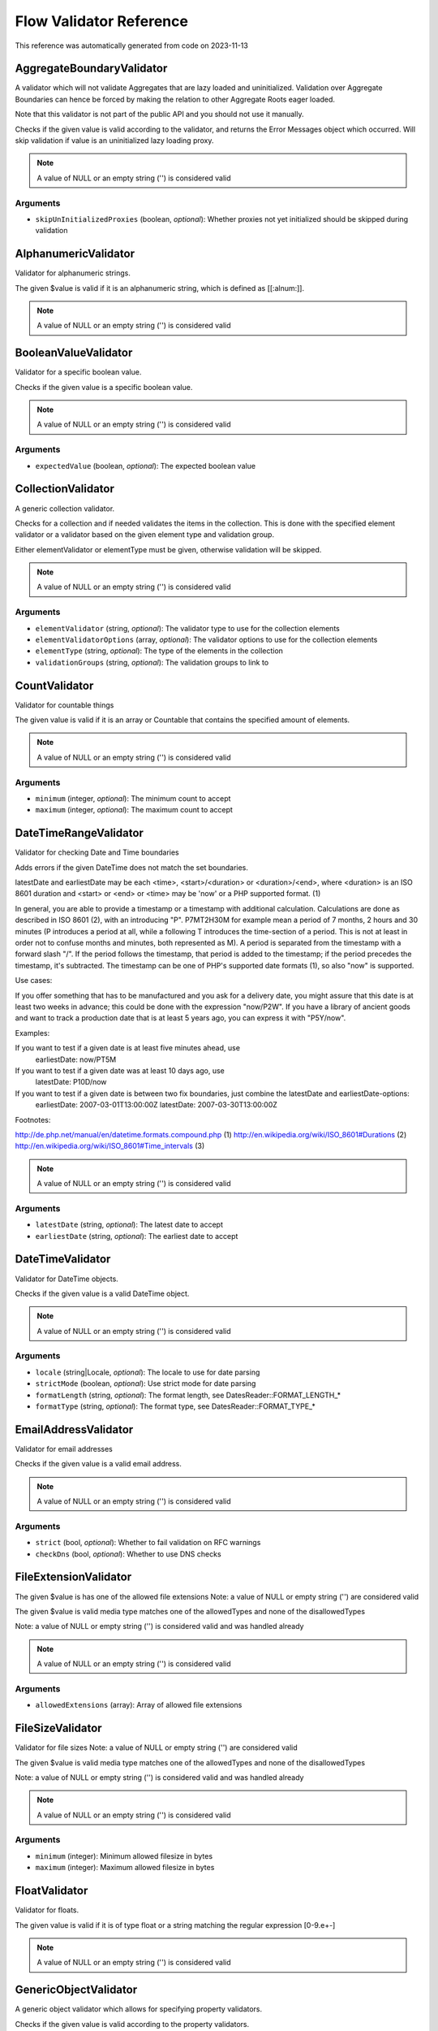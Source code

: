 .. _`Flow Validator Reference`:

Flow Validator Reference
========================

This reference was automatically generated from code on 2023-11-13


.. _`Flow Validator Reference: AggregateBoundaryValidator`:

AggregateBoundaryValidator
--------------------------

A validator which will not validate Aggregates that are lazy loaded and uninitialized.
Validation over Aggregate Boundaries can hence be forced by making the relation to
other Aggregate Roots eager loaded.

Note that this validator is not part of the public API and you should not use it manually.

Checks if the given value is valid according to the validator, and returns
the Error Messages object which occurred. Will skip validation if value is
an uninitialized lazy loading proxy.

.. note:: A value of NULL or an empty string ('') is considered valid



Arguments
*********

* ``skipUnInitializedProxies`` (boolean, *optional*): Whether proxies not yet initialized should be skipped during validation




.. _`Flow Validator Reference: AlphanumericValidator`:

AlphanumericValidator
---------------------

Validator for alphanumeric strings.

The given $value is valid if it is an alphanumeric string, which is defined as [[:alnum:]].

.. note:: A value of NULL or an empty string ('') is considered valid




.. _`Flow Validator Reference: BooleanValueValidator`:

BooleanValueValidator
---------------------

Validator for a specific boolean value.

Checks if the given value is a specific boolean value.

.. note:: A value of NULL or an empty string ('') is considered valid



Arguments
*********

* ``expectedValue`` (boolean, *optional*): The expected boolean value




.. _`Flow Validator Reference: CollectionValidator`:

CollectionValidator
-------------------

A generic collection validator.

Checks for a collection and if needed validates the items in the collection.
This is done with the specified element validator or a validator based on
the given element type and validation group.

Either elementValidator or elementType must be given, otherwise validation
will be skipped.

.. note:: A value of NULL or an empty string ('') is considered valid



Arguments
*********

* ``elementValidator`` (string, *optional*): The validator type to use for the collection elements

* ``elementValidatorOptions`` (array, *optional*): The validator options to use for the collection elements

* ``elementType`` (string, *optional*): The type of the elements in the collection

* ``validationGroups`` (string, *optional*): The validation groups to link to




.. _`Flow Validator Reference: CountValidator`:

CountValidator
--------------

Validator for countable things

The given value is valid if it is an array or \Countable that contains the specified amount of elements.

.. note:: A value of NULL or an empty string ('') is considered valid



Arguments
*********

* ``minimum`` (integer, *optional*): The minimum count to accept

* ``maximum`` (integer, *optional*): The maximum count to accept




.. _`Flow Validator Reference: DateTimeRangeValidator`:

DateTimeRangeValidator
----------------------

Validator for checking Date and Time boundaries

Adds errors if the given DateTime does not match the set boundaries.

latestDate and earliestDate may be each <time>, <start>/<duration> or <duration>/<end>, where <duration> is an
ISO 8601 duration and <start> or <end> or <time> may be 'now' or a PHP supported format. (1)

In general, you are able to provide a timestamp or a timestamp with additional calculation. Calculations are done
as described in ISO 8601 (2), with an introducing "P". P7MT2H30M for example mean a period of 7 months, 2 hours
and 30 minutes (P introduces a period at all, while a following T introduces the time-section of a period. This
is not at least in order not to confuse months and minutes, both represented as M).
A period is separated from the timestamp with a forward slash "/". If the period follows the timestamp, that
period is added to the timestamp; if the period precedes the timestamp, it's subtracted.
The timestamp can be one of PHP's supported date formats (1), so also "now" is supported.

Use cases:

If you offer something that has to be manufactured and you ask for a delivery date, you might assure that this
date is at least two weeks in advance; this could be done with the expression "now/P2W".
If you have a library of ancient goods and want to track a production date that is at least 5 years ago, you can
express it with "P5Y/now".

Examples:

If you want to test if a given date is at least five minutes ahead, use
  earliestDate: now/PT5M
If you want to test if a given date was at least 10 days ago, use
  latestDate: P10D/now
If you want to test if a given date is between two fix boundaries, just combine the latestDate and earliestDate-options:
  earliestDate: 2007-03-01T13:00:00Z
  latestDate: 2007-03-30T13:00:00Z

Footnotes:

http://de.php.net/manual/en/datetime.formats.compound.php (1)
http://en.wikipedia.org/wiki/ISO_8601#Durations (2)
http://en.wikipedia.org/wiki/ISO_8601#Time_intervals (3)

.. note:: A value of NULL or an empty string ('') is considered valid



Arguments
*********

* ``latestDate`` (string, *optional*): The latest date to accept

* ``earliestDate`` (string, *optional*): The earliest date to accept




.. _`Flow Validator Reference: DateTimeValidator`:

DateTimeValidator
-----------------

Validator for DateTime objects.

Checks if the given value is a valid DateTime object.

.. note:: A value of NULL or an empty string ('') is considered valid



Arguments
*********

* ``locale`` (string|Locale, *optional*): The locale to use for date parsing

* ``strictMode`` (boolean, *optional*): Use strict mode for date parsing

* ``formatLength`` (string, *optional*): The format length, see DatesReader::FORMAT_LENGTH_*

* ``formatType`` (string, *optional*): The format type, see DatesReader::FORMAT_TYPE_*




.. _`Flow Validator Reference: EmailAddressValidator`:

EmailAddressValidator
---------------------

Validator for email addresses

Checks if the given value is a valid email address.

.. note:: A value of NULL or an empty string ('') is considered valid



Arguments
*********

* ``strict`` (bool, *optional*): Whether to fail validation on RFC warnings

* ``checkDns`` (bool, *optional*): Whether to use DNS checks




.. _`Flow Validator Reference: FileExtensionValidator`:

FileExtensionValidator
----------------------

The given $value is has one of the allowed file extensions
Note: a value of NULL or empty string ('') are considered valid

The given $value is valid media type matches one of the allowedTypes and
none of the disallowedTypes

Note: a value of NULL or empty string ('') is considered valid and was handled already

.. note:: A value of NULL or an empty string ('') is considered valid



Arguments
*********

* ``allowedExtensions`` (array): Array of allowed file extensions




.. _`Flow Validator Reference: FileSizeValidator`:

FileSizeValidator
-----------------

Validator for file sizes
Note: a value of NULL or empty string ('') are considered valid

The given $value is valid media type matches one of the allowedTypes and
none of the disallowedTypes

Note: a value of NULL or empty string ('') is considered valid and was handled already

.. note:: A value of NULL or an empty string ('') is considered valid



Arguments
*********

* ``minimum`` (integer): Minimum allowed filesize in bytes

* ``maximum`` (integer): Maximum allowed filesize in bytes




.. _`Flow Validator Reference: FloatValidator`:

FloatValidator
--------------

Validator for floats.

The given value is valid if it is of type float or a string matching the regular expression [0-9.e+-]

.. note:: A value of NULL or an empty string ('') is considered valid




.. _`Flow Validator Reference: GenericObjectValidator`:

GenericObjectValidator
----------------------

A generic object validator which allows for specifying property validators.

Checks if the given value is valid according to the property validators.

.. note:: A value of NULL or an empty string ('') is considered valid



Arguments
*********

* ``skipUnInitializedProxies`` (boolean, *optional*): Whether proxies not yet initialized should be skipped during validation




.. _`Flow Validator Reference: IntegerValidator`:

IntegerValidator
----------------

Validator for integers.

Checks if the given value is a valid integer.

.. note:: A value of NULL or an empty string ('') is considered valid




.. _`Flow Validator Reference: LabelValidator`:

LabelValidator
--------------

A validator for labels.

Labels usually allow all kinds of letters, numbers, punctuation marks and
the space character. What you don't want in labels though are tabs, new
line characters or HTML tags. This validator is for such uses.

The given value is valid if it matches the regular expression specified in PATTERN_VALIDCHARACTERS.

.. note:: A value of NULL or an empty string ('') is considered valid




.. _`Flow Validator Reference: LocaleIdentifierValidator`:

LocaleIdentifierValidator
-------------------------

A validator for locale identifiers.

This validator validates a string based on the expressions of the
Flow I18n implementation.

Is valid if the given value is a valid "locale identifier".

.. note:: A value of NULL or an empty string ('') is considered valid




.. _`Flow Validator Reference: MediaTypeValidator`:

MediaTypeValidator
------------------

The given $value is matches the defined media types
Note: a value of NULL or empty string ('') are considered valid

The given $value is valid media type matches one of the allowedTypes and
none of the disallowedTypes

Note: a value of NULL or empty string ('') is considered valid and was handled already

.. note:: A value of NULL or an empty string ('') is considered valid



Arguments
*********

* ``allowedTypes`` (array): Array of allowed media ranges

* ``disallowedTypes`` (array): Array of disallowed media ranges




.. _`Flow Validator Reference: NotEmptyValidator`:

NotEmptyValidator
-----------------

Validator for not empty values.

Checks if the given value is not empty (NULL, empty string, empty array
or empty object that implements the Countable interface).




.. _`Flow Validator Reference: NumberRangeValidator`:

NumberRangeValidator
--------------------

Validator for general numbers

The given value is valid if it is a number in the specified range.

.. note:: A value of NULL or an empty string ('') is considered valid



Arguments
*********

* ``minimum`` (integer, *optional*): The minimum value to accept

* ``maximum`` (integer, *optional*): The maximum value to accept




.. _`Flow Validator Reference: NumberValidator`:

NumberValidator
---------------

Validator for general numbers.

Checks if the given value is a valid number.

.. note:: A value of NULL or an empty string ('') is considered valid



Arguments
*********

* ``locale`` (string|Locale, *optional*): The locale to use for number parsing

* ``strictMode`` (boolean, *optional*): Use strict mode for number parsing

* ``formatLength`` (string, *optional*): The format length, see NumbersReader::FORMAT_LENGTH_*

* ``formatType`` (string, *optional*): The format type, see NumbersReader::FORMAT_TYPE_*




.. _`Flow Validator Reference: RawValidator`:

RawValidator
------------

A validator which accepts any input.

This validator is always valid.

.. note:: A value of NULL or an empty string ('') is considered valid




.. _`Flow Validator Reference: RegularExpressionValidator`:

RegularExpressionValidator
--------------------------

Validator based on regular expressions.

Checks if the given value matches the specified regular expression.

.. note:: A value of NULL or an empty string ('') is considered valid



Arguments
*********

* ``regularExpression`` (string): The regular expression to use for validation, used as given




.. _`Flow Validator Reference: StringLengthValidator`:

StringLengthValidator
---------------------

Validator for string length.

Checks if the given value is a valid string (or can be cast to a string
if an object is given) and its length is between minimum and maximum
specified in the validation options.

.. note:: A value of NULL or an empty string ('') is considered valid



Arguments
*********

* ``minimum`` (integer, *optional*): Minimum length for a valid string

* ``maximum`` (integer, *optional*): Maximum length for a valid string

* ``ignoreHtml`` (boolean, *optional*): If true, HTML tags will be stripped before counting the characters




.. _`Flow Validator Reference: StringValidator`:

StringValidator
---------------

Validator for strings.

Checks if the given value is a string.

.. note:: A value of NULL or an empty string ('') is considered valid




.. _`Flow Validator Reference: TextValidator`:

TextValidator
-------------

Validator for "plain" text.

Checks if the given value is a valid text (contains no XML tags).

Be aware that the value of this check entirely depends on the output context.
The validated text is not expected to be secure in every circumstance, if you
want to be sure of that, use a customized regular expression or filter on output.

See http://php.net/filter_var for details.

.. note:: A value of NULL or an empty string ('') is considered valid




.. _`Flow Validator Reference: UniqueEntityValidator`:

UniqueEntityValidator
---------------------

Validator for uniqueness of entities.

Checks if the given value is a unique entity depending on it's identity properties or
custom configured identity properties.

.. note:: A value of NULL or an empty string ('') is considered valid



Arguments
*********

* ``identityProperties`` (array, *optional*): List of custom identity properties.




.. _`Flow Validator Reference: UuidValidator`:

UuidValidator
-------------

Validator for Universally Unique Identifiers.

Checks if the given value is a syntactically valid UUID.

.. note:: A value of NULL or an empty string ('') is considered valid



